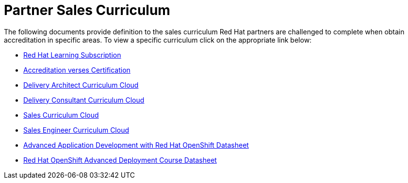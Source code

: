= Partner Sales Curriculum

The following documents provide definition to the sales curriculum Red Hat partners are challenged to complete when obtain accreditation in specific areas.  To view a specific curriculum click on the appropriate link below:

* link:partner_sales_curriculum/Red_Hat_Learning_Subscription.pdf[Red Hat Learning Subscription^]

* link:partner_sales_curriculum/Red_Hat_Accreditation_vs_Certification.pdf[Accreditation verses Certification^]

* link:partner_sales_curriculum/Delivery_Architect_Curriculum_Cloud.pdf[Delivery Architect Curriculum Cloud^]

* link:partner_sales_curriculum/Delivery_Consultant_Curriculum_Cloud.pdf[Delivery Consultant Curriculum Cloud^]

* link:partner_sales_curriculum/Sales_Curriculum_Cloud.pdf[Sales Curriculum Cloud^]

* link:partner_sales_curriculum/Sales_Engineer_Curriculum_Cloud.pdf[Sales Engineer Curriculum Cloud^]

* link:partner_sales_curriculum/Advanced_Application_Development_with_Red_Hat_OpenShift_Datasheet.pdf[Advanced Application Development with Red Hat OpenShift Datasheet^]

* link:partner_sales_curriculum/Red_Hat_OpenShift_Advanced_Deployment_Course_Datasheet.pdf[Red Hat OpenShift Advanced Deployment Course Datasheet^]
